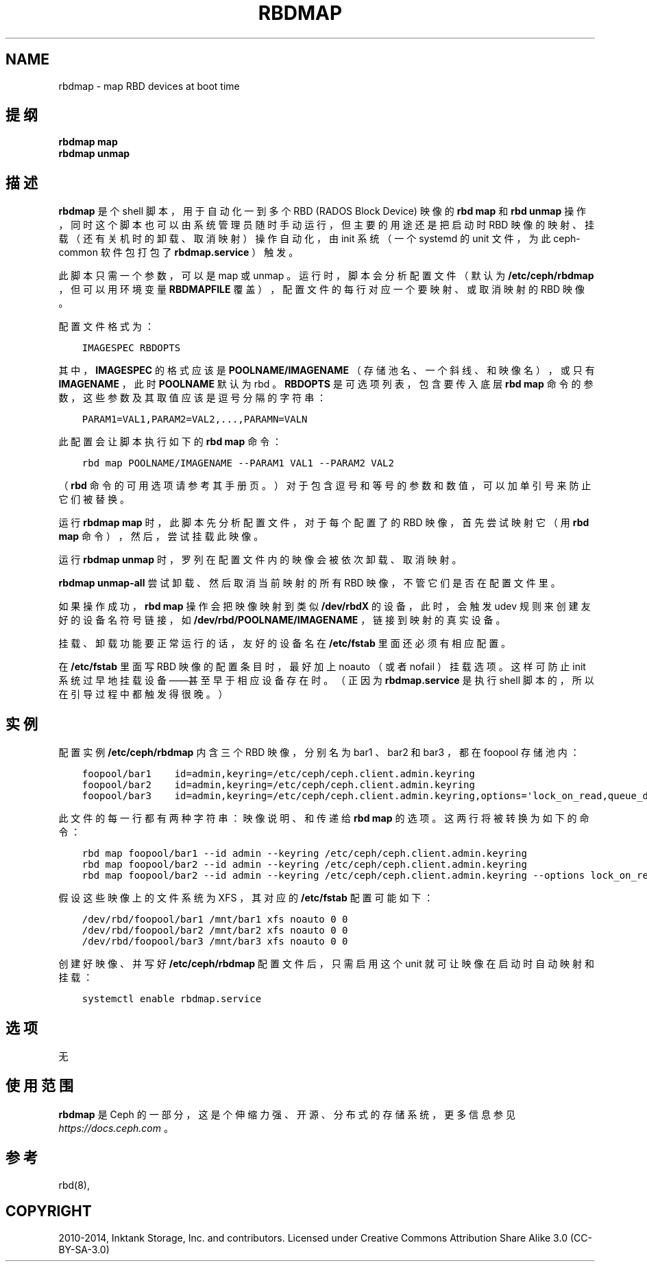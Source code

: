 .\" Man page generated from reStructuredText.
.
.TH "RBDMAP" "8" "Dec 10, 2021" "dev" "Ceph"
.SH NAME
rbdmap \- map RBD devices at boot time
.
.nr rst2man-indent-level 0
.
.de1 rstReportMargin
\\$1 \\n[an-margin]
level \\n[rst2man-indent-level]
level margin: \\n[rst2man-indent\\n[rst2man-indent-level]]
-
\\n[rst2man-indent0]
\\n[rst2man-indent1]
\\n[rst2man-indent2]
..
.de1 INDENT
.\" .rstReportMargin pre:
. RS \\$1
. nr rst2man-indent\\n[rst2man-indent-level] \\n[an-margin]
. nr rst2man-indent-level +1
.\" .rstReportMargin post:
..
.de UNINDENT
. RE
.\" indent \\n[an-margin]
.\" old: \\n[rst2man-indent\\n[rst2man-indent-level]]
.nr rst2man-indent-level -1
.\" new: \\n[rst2man-indent\\n[rst2man-indent-level]]
.in \\n[rst2man-indent\\n[rst2man-indent-level]]u
..
.SH 提纲
.nf
\fBrbdmap map\fP
\fBrbdmap unmap\fP
.fi
.sp
.SH 描述
.sp
\fBrbdmap\fP 是个 shell 脚本，用于自动化一到多个 RBD (RADOS
Block Device) 映像的 \fBrbd map\fP 和 \fBrbd unmap\fP 操作，同时这个脚本也可以由系统管理员随时手动运行，但主要的用途还是把启动时 RBD 映像的映射、挂载（还有关机时的卸载、取消映射）操作自动化，由 init 系统（一个 systemd 的 unit 文件，为此
ceph\-common 软件包打包了 \fBrbdmap.service\fP ）触发。
.sp
此脚本只需一个参数，可以是 map 或 unmap 。
运行时，脚本会分析配置文件（默认为 \fB/etc/ceph/rbdmap\fP ，
但可以用环境变量 \fBRBDMAPFILE\fP 覆盖），
配置文件的每行对应一个要映射、
或取消映射的 RBD 映像。
.sp
配置文件格式为：
.INDENT 0.0
.INDENT 3.5
.sp
.nf
.ft C
IMAGESPEC RBDOPTS
.ft P
.fi
.UNINDENT
.UNINDENT
.sp
其中， \fBIMAGESPEC\fP 的格式应该是 \fBPOOLNAME/IMAGENAME\fP （存储池名、一个斜线、和映像名），或只有 \fBIMAGENAME\fP ，此时
\fBPOOLNAME\fP 默认为 rbd 。 \fBRBDOPTS\fP 是可选项列表，包含要传入底层 \fBrbd map\fP 命令的参数，这些参数及其取值应该是逗号分隔的字符串：
.INDENT 0.0
.INDENT 3.5
.sp
.nf
.ft C
PARAM1=VAL1,PARAM2=VAL2,...,PARAMN=VALN
.ft P
.fi
.UNINDENT
.UNINDENT
.sp
此配置会让脚本执行如下的 \fBrbd map\fP 命令：
.INDENT 0.0
.INDENT 3.5
.sp
.nf
.ft C
rbd map POOLNAME/IMAGENAME \-\-PARAM1 VAL1 \-\-PARAM2 VAL2
.ft P
.fi
.UNINDENT
.UNINDENT
.sp
（ \fBrbd\fP 命令的可用选项请参考其手册页。）
对于包含逗号和等号的参数和数值，
可以加单引号来防止它们被替换。
.sp
运行 \fBrbdmap map\fP 时，此脚本先分析配置文件，对于每个配置了的 RBD 映像，首先尝试映射它（用 \fBrbd map\fP 命令），然后，尝试挂载此映像。
.sp
运行 \fBrbdmap unmap\fP 时，罗列在配置文件内的映像会被依次卸载、取消映射。
.sp
\fBrbdmap unmap\-all\fP 尝试卸载、然后取消当前映射的所有 RBD 映像，不管它们是否在配置文件里。
.sp
如果操作成功， \fBrbd map\fP 操作会把映像映射到类似
\fB/dev/rbdX\fP 的设备，此时，会触发 udev 规则来创建友好的设备名符号链接，如 \fB/dev/rbd/POOLNAME/IMAGENAME\fP ，链接到映射的真实设备。
.sp
挂载、卸载功能要正常运行的话，友好的设备名在 \fB/etc/fstab\fP
里面还必须有相应配置。
.sp
在 \fB/etc/fstab\fP 里面写 RBD 映像的配置条目时，最好加上
noauto （或者 nofail ）挂载选项。这样可防止 init 系统过早地挂载设备——甚至早于相应设备存在时。
（正因为 \fBrbdmap.service\fP 是执行 shell 脚本的，
所以在引导过程中都触发得很晚。）
.SH 实例
.sp
配置实例 \fB/etc/ceph/rbdmap\fP 内含三个 RBD 映像，分别名为
bar1 、 bar2 和 bar3 ，都在 foopool 存储池内：
.INDENT 0.0
.INDENT 3.5
.sp
.nf
.ft C
foopool/bar1    id=admin,keyring=/etc/ceph/ceph.client.admin.keyring
foopool/bar2    id=admin,keyring=/etc/ceph/ceph.client.admin.keyring
foopool/bar3    id=admin,keyring=/etc/ceph/ceph.client.admin.keyring,options=\(aqlock_on_read,queue_depth=1024\(aq
.ft P
.fi
.UNINDENT
.UNINDENT
.sp
此文件的每一行都有两种字符串：映像说明、
和传递给 \fBrbd map\fP 的选项。这两行将被转换为如下的命令：
.INDENT 0.0
.INDENT 3.5
.sp
.nf
.ft C
rbd map foopool/bar1 \-\-id admin \-\-keyring /etc/ceph/ceph.client.admin.keyring
rbd map foopool/bar2 \-\-id admin \-\-keyring /etc/ceph/ceph.client.admin.keyring
rbd map foopool/bar2 \-\-id admin \-\-keyring /etc/ceph/ceph.client.admin.keyring \-\-options lock_on_read,queue_depth=1024
.ft P
.fi
.UNINDENT
.UNINDENT
.sp
假设这些映像上的文件系统为 XFS ，
其对应的 \fB/etc/fstab\fP 配置可能如下：
.INDENT 0.0
.INDENT 3.5
.sp
.nf
.ft C
/dev/rbd/foopool/bar1 /mnt/bar1 xfs noauto 0 0
/dev/rbd/foopool/bar2 /mnt/bar2 xfs noauto 0 0
/dev/rbd/foopool/bar3 /mnt/bar3 xfs noauto 0 0
.ft P
.fi
.UNINDENT
.UNINDENT
.sp
创建好映像、并写好 \fB/etc/ceph/rbdmap\fP 配置文件后，
只需启用这个 unit 就可让映像在启动时自动映射和挂载：
.INDENT 0.0
.INDENT 3.5
.sp
.nf
.ft C
systemctl enable rbdmap.service
.ft P
.fi
.UNINDENT
.UNINDENT
.SH 选项
.sp
无
.SH 使用范围
.sp
\fBrbdmap\fP 是 Ceph 的一部分，这是个伸缩力强、开源、分布式的存储系统，更多信息参见 \fI\%https://docs.ceph.com\fP 。
.SH 参考
.sp
rbd(8),
.SH COPYRIGHT
2010-2014, Inktank Storage, Inc. and contributors. Licensed under Creative Commons Attribution Share Alike 3.0 (CC-BY-SA-3.0)
.\" Generated by docutils manpage writer.
.
